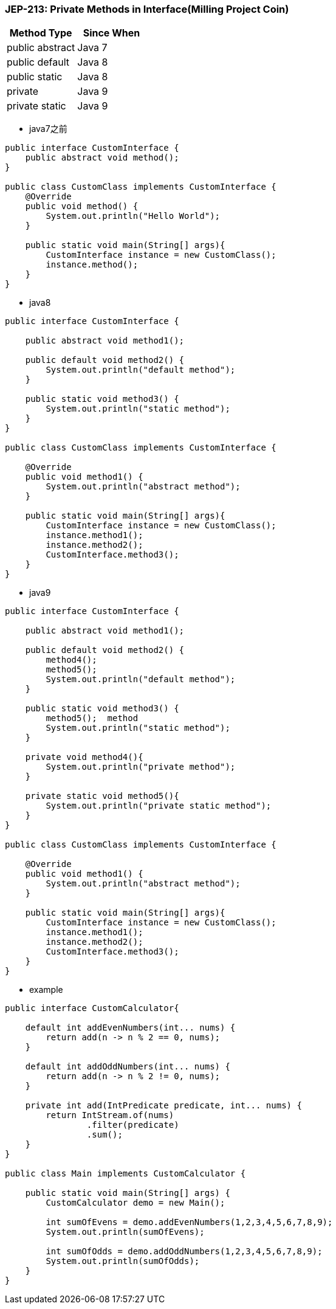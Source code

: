 === JEP-213: Private Methods in Interface(Milling Project Coin)

[cols="1,1"]
|===
|Method Type |Since When 

|public abstract
|Java 7

|public default
|Java 8

|public static
|Java 8

|private
|Java 9

|private static
|Java 9

|=== 


** java7之前
[source,java]
----
public interface CustomInterface {
    public abstract void method();
}
 
public class CustomClass implements CustomInterface {
    @Override
    public void method() {
        System.out.println("Hello World");
    }
 
    public static void main(String[] args){
        CustomInterface instance = new CustomClass();
        instance.method();
    }
}
----

** java8
[source,java]
----
public interface CustomInterface {
     
    public abstract void method1();
     
    public default void method2() {
        System.out.println("default method");
    }
     
    public static void method3() {
        System.out.println("static method");
    }
}
 
public class CustomClass implements CustomInterface {
 
    @Override
    public void method1() {
        System.out.println("abstract method");
    }
     
    public static void main(String[] args){
        CustomInterface instance = new CustomClass();
        instance.method1();
        instance.method2();
        CustomInterface.method3();
    }
}
----

** java9
[source,java]
----
public interface CustomInterface {
     
    public abstract void method1();
     
    public default void method2() {
        method4();  
        method5(); 
        System.out.println("default method");
    }
     
    public static void method3() {
        method5();  method
        System.out.println("static method");
    }
     
    private void method4(){
        System.out.println("private method");
    } 
     
    private static void method5(){
        System.out.println("private static method");
    } 
}
 
public class CustomClass implements CustomInterface {
 
    @Override
    public void method1() {
        System.out.println("abstract method");
    }
     
    public static void main(String[] args){
        CustomInterface instance = new CustomClass();
        instance.method1();
        instance.method2();
        CustomInterface.method3();
    }
}
 
----


** example
[source,java]
----
public interface CustomCalculator{
    
    default int addEvenNumbers(int... nums) {
        return add(n -> n % 2 == 0, nums);
    }

    default int addOddNumbers(int... nums) {
        return add(n -> n % 2 != 0, nums);
    }

    private int add(IntPredicate predicate, int... nums) {
        return IntStream.of(nums)
                .filter(predicate)
                .sum();
    }
}

public class Main implements CustomCalculator {
 
    public static void main(String[] args) {
        CustomCalculator demo = new Main();
         
        int sumOfEvens = demo.addEvenNumbers(1,2,3,4,5,6,7,8,9);
        System.out.println(sumOfEvens);
         
        int sumOfOdds = demo.addOddNumbers(1,2,3,4,5,6,7,8,9);
        System.out.println(sumOfOdds);
    } 
}
 

----